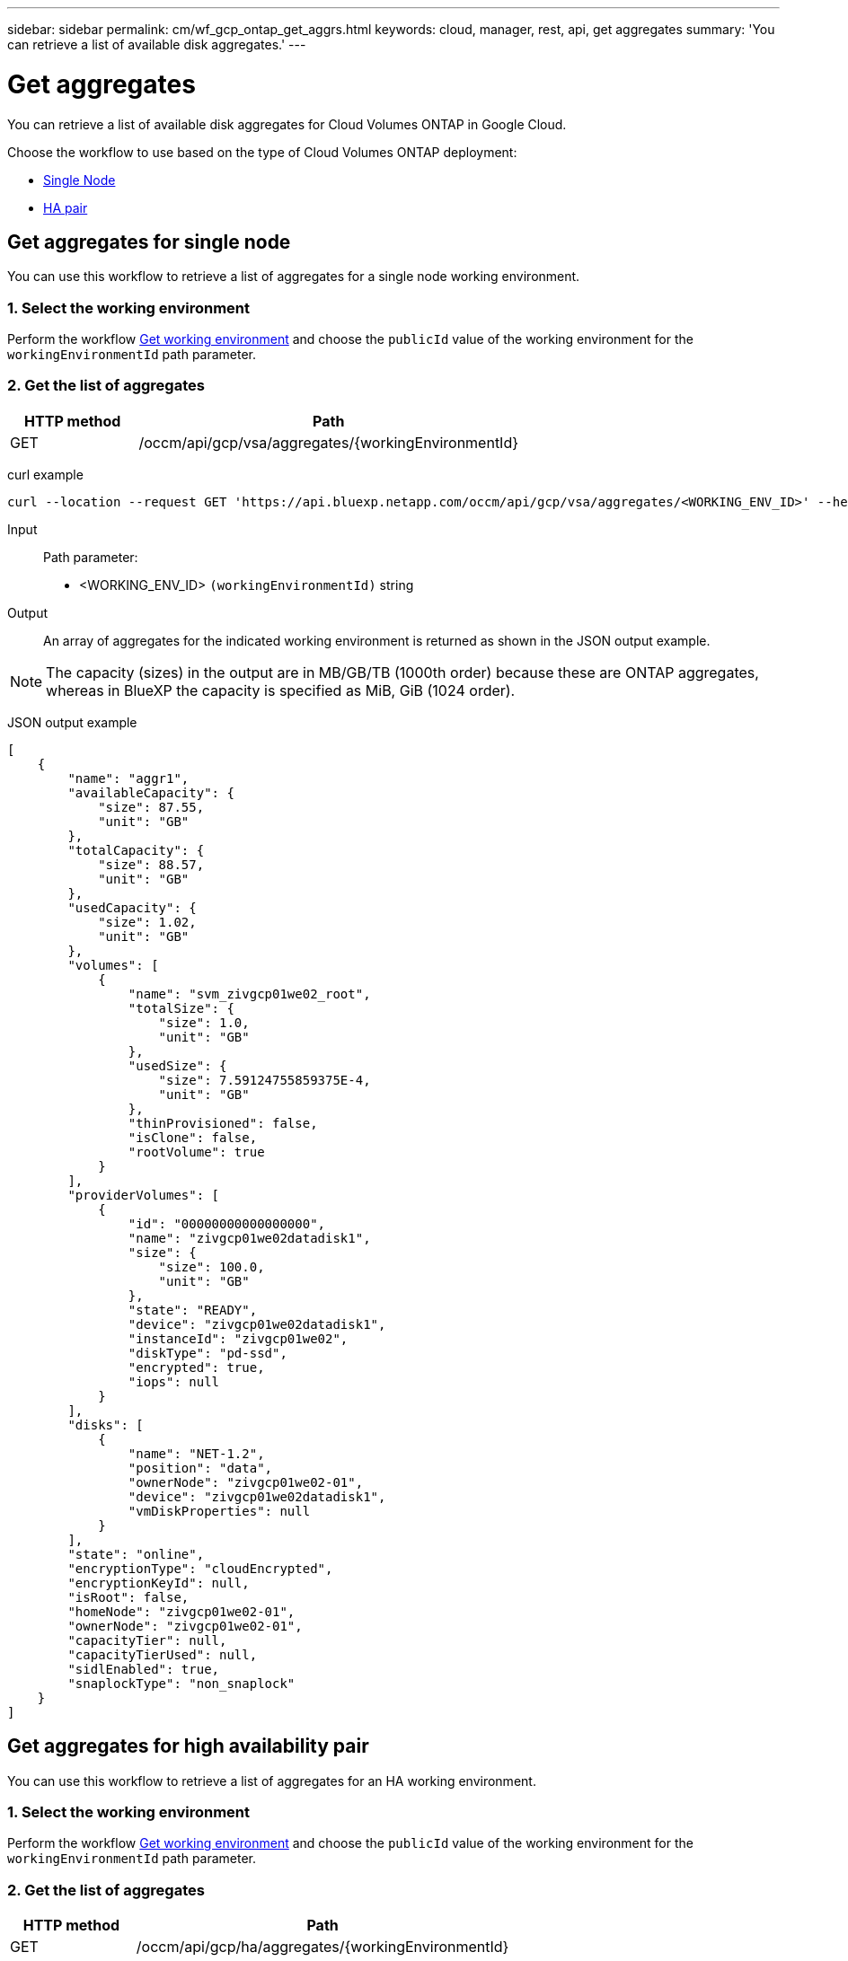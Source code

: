 ---
sidebar: sidebar
permalink: cm/wf_gcp_ontap_get_aggrs.html
keywords: cloud, manager, rest, api, get aggregates
summary: 'You can retrieve a list of available disk aggregates.'
---

= Get aggregates
:hardbreaks:
:nofooter:
:icons: font
:linkattrs:
:imagesdir: ./media/

[.lead]
You can retrieve a list of available disk aggregates for Cloud Volumes ONTAP in Google Cloud.

Choose the workflow to use based on the type of Cloud Volumes ONTAP deployment:

* <<Get aggregates for single node, Single Node>>
* <<Get aggregates for high availability pair, HA pair>>

== Get aggregates for single node
You can use this workflow to retrieve a list of aggregates for a single node working environment.

=== 1. Select the working environment

Perform the workflow link:wf_gcp_cloud_get_wes.html#get-working-environment-for-single-node[Get working environment] and choose the `publicId` value of the working environment for the `workingEnvironmentId` path parameter.

=== 2. Get the list of aggregates

[cols="25,75"*,options="header"]
|===
|HTTP method
|Path
|GET
|/occm/api/gcp/vsa/aggregates/{workingEnvironmentId}
|===

curl example::
[source,curl]
curl --location --request GET 'https://api.bluexp.netapp.com/occm/api/gcp/vsa/aggregates/<WORKING_ENV_ID>' --header 'Content-Type: application/json' --header 'x-agent-id: <AGENT_ID>' --header 'Authorization: Bearer <ACCESS_TOKEN>'

Input::

Path parameter:

* <WORKING_ENV_ID> `(workingEnvironmentId)` string

Output::
An array of aggregates for the indicated working environment is returned as shown in the JSON output example.

NOTE: The capacity (sizes) in the output are in MB/GB/TB (1000th order) because these are ONTAP aggregates, whereas in BlueXP the capacity is specified as MiB, GiB (1024 order).

JSON output example::
[source,json]
[
    {
        "name": "aggr1",
        "availableCapacity": {
            "size": 87.55,
            "unit": "GB"
        },
        "totalCapacity": {
            "size": 88.57,
            "unit": "GB"
        },
        "usedCapacity": {
            "size": 1.02,
            "unit": "GB"
        },
        "volumes": [
            {
                "name": "svm_zivgcp01we02_root",
                "totalSize": {
                    "size": 1.0,
                    "unit": "GB"
                },
                "usedSize": {
                    "size": 7.59124755859375E-4,
                    "unit": "GB"
                },
                "thinProvisioned": false,
                "isClone": false,
                "rootVolume": true
            }
        ],
        "providerVolumes": [
            {
                "id": "00000000000000000",
                "name": "zivgcp01we02datadisk1",
                "size": {
                    "size": 100.0,
                    "unit": "GB"
                },
                "state": "READY",
                "device": "zivgcp01we02datadisk1",
                "instanceId": "zivgcp01we02",
                "diskType": "pd-ssd",
                "encrypted": true,
                "iops": null
            }
        ],
        "disks": [
            {
                "name": "NET-1.2",
                "position": "data",
                "ownerNode": "zivgcp01we02-01",
                "device": "zivgcp01we02datadisk1",
                "vmDiskProperties": null
            }
        ],
        "state": "online",
        "encryptionType": "cloudEncrypted",
        "encryptionKeyId": null,
        "isRoot": false,
        "homeNode": "zivgcp01we02-01",
        "ownerNode": "zivgcp01we02-01",
        "capacityTier": null,
        "capacityTierUsed": null,
        "sidlEnabled": true,
        "snaplockType": "non_snaplock"
    }
]

== Get aggregates for high availability pair
You can use this workflow to retrieve a list of aggregates for an HA working environment.

=== 1. Select the working environment

Perform the workflow link:wf_gcp_cloud_get_wes.html#get-working-environment-for-high-availability-pair[Get working environment] and choose the `publicId` value of the working environment for the `workingEnvironmentId` path parameter.

=== 2. Get the list of aggregates

[cols="25,75"*,options="header"]
|===
|HTTP method
|Path
|GET
|/occm/api/gcp/ha/aggregates/{workingEnvironmentId}
|===

curl example::
[source,curl]
curl --location --request GET 'https://api.bluexp.netapp.com/occm/api/gcp/ha/aggregates/<WORKING_ENV_ID>' --header 'Content-Type: application/json' --header 'x-agent-id: <AGENT_ID>' --header 'Authorization: Bearer <ACCESS_TOKEN>'

Input::

Path parameter:

* <WORKING_ENV_ID> `(workingEnvironmentId)` string

Output::
An array of aggregates for the indicated working environment is returned as shown in the JSON output example.

NOTE: The capacity (sizes) in the output are in MB/GB/TB (1000th order) because these are ONTAP aggregates, whereas in Cloud Manager the capacity is specified as MiB, GiB (1024 order).

JSON output example::
[source,json]
[
    {
        "name": "aggr1",
        "availableCapacity": {
            "size": 83.13,
            "unit": "GB"
        },
        "totalCapacity": {
            "size": 84.14,
            "unit": "GB"
        },
        "usedCapacity": {
            "size": 1.01,
            "unit": "GB"
        },
        "volumes": [
            {
                "name": "svm_ziv01we02ha_root",
                "totalSize": {
                    "size": 1.0,
                    "unit": "GB"
                },
                "usedSize": {
                    "size": 3.62396240234375E-4,
                    "unit": "GB"
                },
                "thinProvisioned": false,
                "isClone": false,
                "rootVolume": true
            }
        ],
        "providerVolumes": [
            {
                "id": "5469472281484615866",
                "name": "ziv01we02ha-vm1datadisk1",
                "size": {
                    "size": 100.0,
                    "unit": "GB"
                },
                "state": "READY",
                "device": "ziv01we02ha-vm1datadisk1",
                "instanceId": "ziv01we02ha",
                "diskType": "pd-ssd",
                "encrypted": true,
                "iops": null
            },
            {
                "id": "2668314526796767376",
                "name": "ziv01we02ha-vm2datadisk1",
                "size": {
                    "size": 100.0,
                    "unit": "GB"
                },
                "state": "READY",
                "device": "ziv01we02ha-vm2datadisk1",
                "instanceId": "ziv01we02ha",
                "diskType": "pd-ssd",
                "encrypted": true,
                "iops": null
            }
        ],
        "disks": [
            {
                "name": "NET-3.3",
                "position": "data",
                "ownerNode": "ziv01we02ha-01",
                "device": "ziv01we02ha-vm1datadisk1",
                "vmDiskProperties": null
            },
            {
                "name": "NET-2.3",
                "position": "data",
                "ownerNode": "ziv01we02ha-01",
                "device": "ziv01we02ha-vm2datadisk1",
                "vmDiskProperties": null
            }
        ],
        "state": "online",
        "encryptionType": "cloudEncrypted",
        "encryptionKeyId": null,
        "isRoot": false,
        "homeNode": "ziv01we02ha-01",
        "ownerNode": "ziv01we02ha-01",
        "capacityTier": null,
        "capacityTierUsed": null,
        "sidlEnabled": true,
        "snaplockType": "non_snaplock"
    },
    {
        "name": "ziv01we02agg01ha",
        "availableCapacity": {
            "size": 84.14,
            "unit": "GB"
        },
        "totalCapacity": {
            "size": 84.14,
            "unit": "GB"
        },
        "usedCapacity": {
            "size": 168.0,
            "unit": "KB"
        },
        "volumes": [],
        "providerVolumes": [
            {
                "id": "1678554539092628696",
                "name": "ziv01we02ha-vm1datadisk2",
                "size": {
                    "size": 100.0,
                    "unit": "GB"
                },
                "state": "READY",
                "device": "ziv01we02ha-vm1datadisk2",
                "instanceId": "ziv01we02ha",
                "diskType": "pd-ssd",
                "encrypted": true,
                "iops": null
            },
            {
                "id": "2039792921120363682",
                "name": "ziv01we02ha-vm2datadisk2",
                "size": {
                    "size": 100.0,
                    "unit": "GB"
                },
                "state": "READY",
                "device": "ziv01we02ha-vm2datadisk2",
                "instanceId": "ziv01we02ha",
                "diskType": "pd-ssd",
                "encrypted": true,
                "iops": null
            }
        ],
        "disks": [
            {
                "name": "NET-3.4",
                "position": "data",
                "ownerNode": "ziv01we02ha-01",
                "device": "ziv01we02ha-vm1datadisk2",
                "vmDiskProperties": null
            },
            {
                "name": "NET-2.4",
                "position": "data",
                "ownerNode": "ziv01we02ha-01",
                "device": "ziv01we02ha-vm2datadisk2",
                "vmDiskProperties": null
            }
        ],
        "state": "online",
        "encryptionType": "cloudEncrypted",
        "encryptionKeyId": null,
        "isRoot": false,
        "homeNode": "ziv01we02ha-01",
        "ownerNode": "ziv01we02ha-01",
        "capacityTier": null,
        "capacityTierUsed": null,
        "sidlEnabled": true,
        "snaplockType": "non_snaplock"
    }
]
